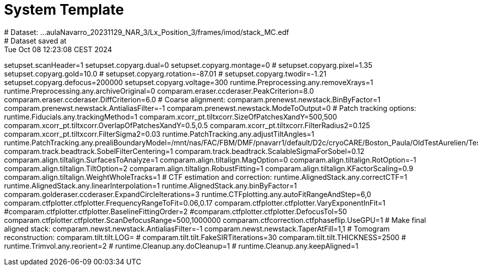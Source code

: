 # System Template
# Dataset:  ...aulaNavarro_20231129_NAR_3/Lx_Position_3/frames/imod/stack_MC.edf
# Dataset saved at:  Tue Oct 08 12:23:08 CEST 2024

setupset.scanHeader=1
setupset.copyarg.dual=0
setupset.copyarg.montage=0
# setupset.copyarg.pixel=1.35
setupset.copyarg.gold=10.0
# setupset.copyarg.rotation=-87.01
# setupset.copyarg.twodir=-1.21
setupset.copyarg.defocus=200000
setupset.copyarg.voltage=300
runtime.Preprocessing.any.removeXrays=1
runtime.Preprocessing.any.archiveOriginal=0
comparam.eraser.ccderaser.PeakCriterion=8.0
comparam.eraser.ccderaser.DiffCriterion=6.0
# Coarse alignment:
comparam.prenewst.newstack.BinByFactor=1
comparam.prenewst.newstack.AntialiasFilter=-1
comparam.prenewst.newstack.ModeToOutput=0
# Patch tracking options:
runtime.Fiducials.any.trackingMethod=1
comparam.xcorr_pt.tiltxcorr.SizeOfPatchesXandY=500,500
comparam.xcorr_pt.tiltxcorr.OverlapOfPatchesXandY=0.5,0.5
comparam.xcorr_pt.tiltxcorr.FilterRadius2=0.125
comparam.xcorr_pt.tiltxcorr.FilterSigma2=0.03
runtime.PatchTracking.any.adjustTiltAngles=1
runtime.PatchTracking.any.prealiBoundaryModel=/mnt/nas/FAC/FBM/DMF/pnavarr1/default/D2c/cryoCARE/Boston_Paula/OldTestAurelien/Test_full/imod_1_1_6_50_75/stack_AF/stack_AF_ptbound.mod
comparam.track.beadtrack.SobelFilterCentering=1
comparam.track.beadtrack.ScalableSigmaForSobel=0.12
comparam.align.tiltalign.SurfacesToAnalyze=1
comparam.align.tiltalign.MagOption=0
comparam.align.tiltalign.RotOption=-1
comparam.align.tiltalign.TiltOption=2
comparam.align.tiltalign.RobustFitting=1
comparam.align.tiltalign.KFactorScaling=0.9
comparam.align.tiltalign.WeightWholeTracks=1
# CTF estimation and correction:
runtime.AlignedStack.any.correctCTF=1
runtime.AlignedStack.any.linearInterpolation=1
runtime.AlignedStack.any.binByFactor=1
comparam.golderaser.ccderaser.ExpandCircleIterations=3
runtime.CTFplotting.any.autoFitRangeAndStep=6,0
comparam.ctfplotter.ctfplotter.FrequencyRangeToFit=0.06,0.17
comparam.ctfplotter.ctfplotter.VaryExponentInFit=1
#comparam.ctfplotter.ctfplotter.BaselineFittingOrder=2
#comparam.ctfplotter.ctfplotter.DefocusTol=50
comparam.ctfplotter.ctfplotter.ScanDefocusRange=500,1000000
comparam.ctfcorrection.ctfphaseflip.UseGPU=1
# Make final aligned stack:
comparam.newst.newstack.AntialiasFilter=-1
comparam.newst.newstack.TaperAtFill=1,1
# Tomogram reconstruction:
comparam.tilt.tilt.LOG=
# comparam.tilt.tilt.FakeSIRTiterations=30
comparam.tilt.tilt.THICKNESS=2500
# runtime.Trimvol.any.reorient=2
# runtime.Cleanup.any.doCleanup=1
# runtime.Cleanup.any.keepAligned=1